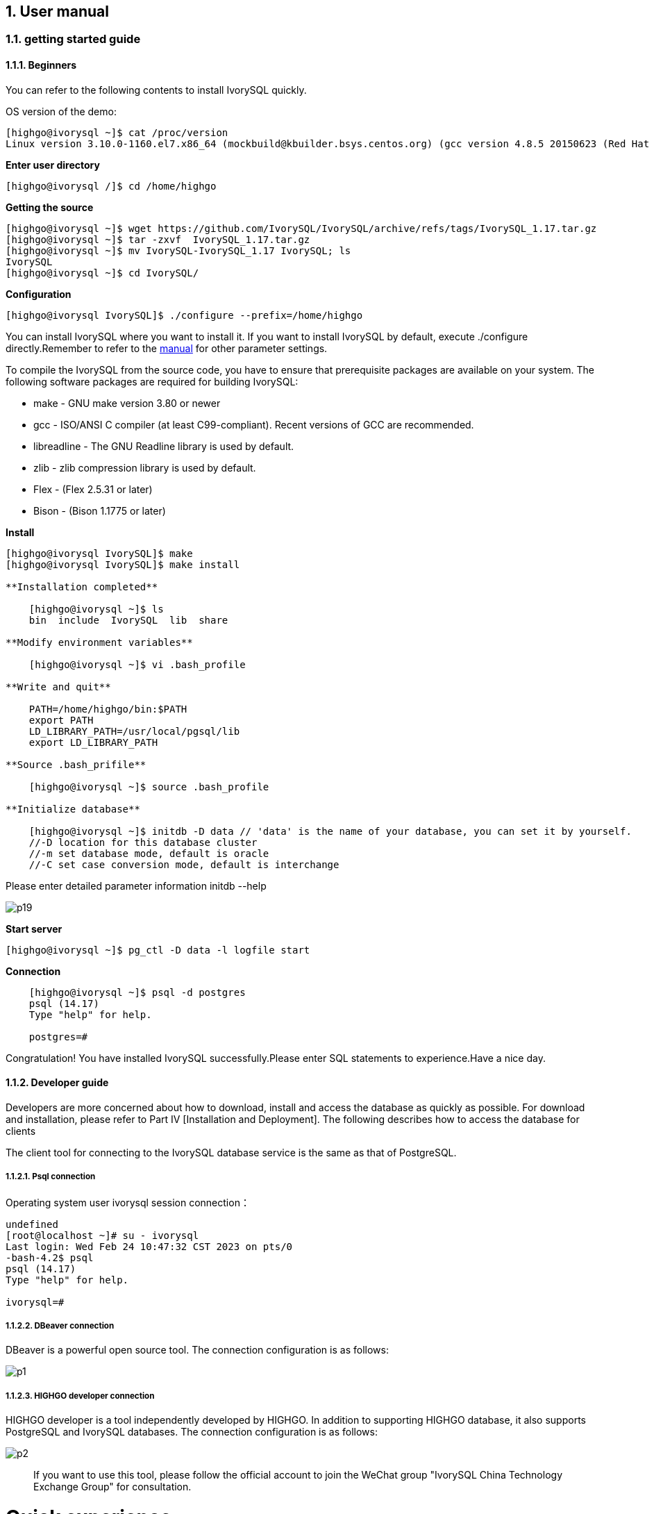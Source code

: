 
:sectnums:
:sectnumlevels: 5

:imagesdir: ./_images
== User manual

=== getting started guide

==== Beginners

You can refer to the following contents to install IvorySQL quickly.

OS version of the demo:
[source,shell]
----
[highgo@ivorysql ~]$ cat /proc/version
Linux version 3.10.0-1160.el7.x86_64 (mockbuild@kbuilder.bsys.centos.org) (gcc version 4.8.5 20150623 (Red Hat 4.8.5-44) (GCC) ) #1 SMP Mon Oct 19 16:18:59 UTC 2020
----

**Enter user directory**

[source,]
----
[highgo@ivorysql /]$ cd /home/highgo
----

**Getting the source**
[source,]
----
[highgo@ivorysql ~]$ wget https://github.com/IvorySQL/IvorySQL/archive/refs/tags/IvorySQL_1.17.tar.gz
[highgo@ivorysql ~]$ tar -zxvf  IvorySQL_1.17.tar.gz 
[highgo@ivorysql ~]$ mv IvorySQL-IvorySQL_1.17 IvorySQL; ls
IvorySQL
[highgo@ivorysql ~]$ cd IvorySQL/
----


**Configuration**
[source,]
----
[highgo@ivorysql IvorySQL]$ ./configure --prefix=/home/highgo
----

You can install IvorySQL where you want to install it. If you want to install IvorySQL by default, execute ./configure directly.Remember to refer to the http://postgres.cn/docs/14/installation.html[manual] for other parameter settings.

To compile the IvorySQL from the source code, you have to ensure that prerequisite packages are available on your system. The following software packages are required for building IvorySQL:

* make - GNU make version 3.80 or newer
* gcc - ISO/ANSI C compiler (at least C99-compliant). Recent versions of GCC are recommended.
* libreadline - The GNU Readline library is used by default.
* zlib - zlib compression library is used by default.
* Flex - (Flex 2.5.31 or later)
* Bison - (Bison 1.1775 or later)

**Install**

[source,]
----
[highgo@ivorysql IvorySQL]$ make
[highgo@ivorysql IvorySQL]$ make install

**Installation completed**

    [highgo@ivorysql ~]$ ls
    bin  include  IvorySQL  lib  share

**Modify environment variables**

    [highgo@ivorysql ~]$ vi .bash_profile

**Write and quit**

    PATH=/home/highgo/bin:$PATH
    export PATH
    LD_LIBRARY_PATH=/usr/local/pgsql/lib
    export LD_LIBRARY_PATH

**Source .bash_prifile**

    [highgo@ivorysql ~]$ source .bash_profile

**Initialize database**

    [highgo@ivorysql ~]$ initdb -D data // 'data' is the name of your database, you can set it by yourself.
    //-D location for this database cluster
    //-m set database mode, default is oracle
    //-C set case conversion mode, default is interchange
----

Please enter detailed parameter information initdb --help

image::p19.png[]

**Start server**

    [highgo@ivorysql ~]$ pg_ctl -D data -l logfile start

**Connection**
----
    [highgo@ivorysql ~]$ psql -d postgres
    psql (14.17)
    Type "help" for help.

    postgres=#
----

Congratulation! You have installed IvorySQL successfully.Please enter SQL statements to experience.Have a nice day.



==== Developer guide

Developers are more concerned about how to download, install and access the database as quickly as possible. For download and installation, please refer to Part IV [Installation and Deployment]. The following describes how to access the database for clients

The client tool for connecting to the IvorySQL database service is the same as that of PostgreSQL.

===== Psql connection

Operating system user ivorysql session connection：
----
undefined
[root@localhost ~]# su - ivorysql 
Last login: Wed Feb 24 10:47:32 CST 2023 on pts/0
-bash-4.2$ psql
psql (14.17)
Type "help" for help.

ivorysql=#
----

===== DBeaver connection

DBeaver is a powerful open source tool. The connection configuration is as follows:

image::p1.png[]

===== HIGHGO developer connection

HIGHGO developer is a tool independently developed by HIGHGO. In addition to supporting HIGHGO database, it also supports PostgreSQL and IvorySQL databases. The connection configuration is as follows:

image::p2.png[]

> If you want to use this tool, please follow the official account to join the WeChat group "IvorySQL China Technology Exchange Group" for consultation.


= Quick experience

== Stand-alone simulation deployment

=== stand-alone installation

environment：**CentOS 7.X**

Installation package：rpm

Download RPM source: Use wget to download on Centos7

wget https://github.com/IvorySQL/IvorySQL/releases/download/Ivory_REL_1_17/IvorySQL-1.17-fde5539-20250326.x86_64.rpm



installation library

    yum install IvorySQL-1.17-fde5539-20250326.x86_64.rpm

Initialize the database

    /opt/IvorySQL-1.17/bin/initdb -D data/

=== cluster installation

environment：**CentOS 7.X**

Installation package：rpm

Download RPM source: Use wget to download on Centos7

wget https://github.com/IvorySQL/IvorySQL/releases/download/Ivory_REL_1_17/IvorySQL-1.17-fde5539-20250326.x86_64.rpm

installation library

    yum install IvorySQL-1.17-fde5539-20250326.x86_64.rpm

**master node**

Initialize the database

    /opt/IvorySQL-1.17/bin/initdb -D data/
    ./initdb ../data-primary -U postgres

Start the service and create a user

    ALTER USER postgres WITH PASSWORD '123456';
    CREATE ROLE repl WITH PASSWORD '123456' REPLICATION LOGIN;


configuration: pg_hba.conf

----
shell
host    all             all             0.0.0.0/0            trust
host    replication     all             0.0.0.0/0            trust
----

restart service

**standby node**

1、basic backup

----
shell
cd /opt/IvorySQL-1.17/bin
./pg_basebackup -h 127.0.0.1 -p 5333 -U repl -W -Fp -Xs -Pv -R -D ../data-standby01
----

2、modify port
----
vi ../data-standby01/postgresql.conf

    port = 5334
----

3、Start the standby database

== deploy cluster

**master node**

environment：**CentOS 7.X**

Installation package：rpm

Download RPM source: Use wget to download on Centos7

wget https://github.com/IvorySQL/IvorySQL/releases/download/Ivory_REL_1_17/IvorySQL-1.17-fde5539-20250326.x86_64.rpm



install library
----
yum install IvorySQL-1.17-fde5539-20250326.x86_64.rpm
----

Initialize the master node

    /opt/IvorySQL-1.17/bin/initdb -D data/

Start the service and create a user
----
./psql -U postgres -d postgres -p 5333
ALTER USER postgres WITH PASSWORD '123456';
CREATE ROLE repl WITH PASSWORD '123456' REPLICATION LOGIN;
----

Revise:postgres.conf
----
listen_addresses = '*'          

port = 5333
max_connections = 100
unix_socket_directories = '/tmp' 
----

configuration: pg_hba.conf
----
shell
host    all             all             0.0.0.0/0            trust
host    replication     all             0.0.0.0/0            trust
----

restart service

**standby node**

environment：**CentOS 7.X**

Installation package：rpm

Download RPM source: Use wget to download on Centos7

wget https://github.com/IvorySQL/IvorySQL/releases/download/Ivory_REL_1_17/IvorySQL-1.17-fde5539-20250326.x86_64.rpm



install library

    yum install IvorySQL-1.17-fde5539-20250326.x86_64.rpm

1、basic backup
----
shell
cd /opt/IvorySQL-1.17/bin
./pg_basebackup -h 192.168.xx.xx -p 5333 -U repl -W -Fp -Xs -Pv -R -D ../data-standby01
----

2、Start the standby database
